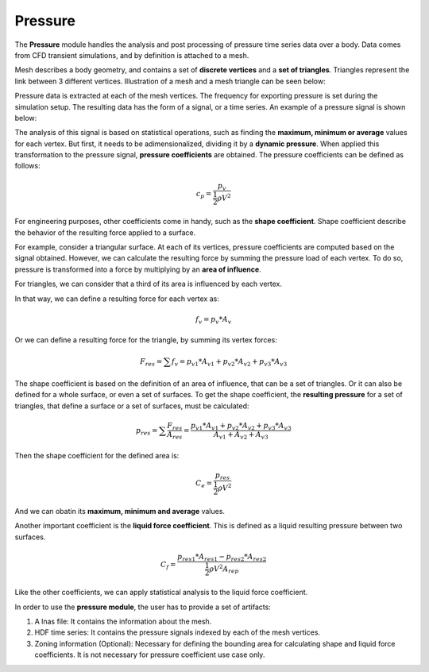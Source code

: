 ********
Pressure
********

The **Pressure** module handles the analysis and post processing of pressure time series data over a body.
Data comes from CFD transient simulations, and by definition is attached to a mesh.

Mesh describes a body geometry, and contains a set of **discrete vertices** and a **set of triangles**.
Triangles represent the link between 3 different vertices. 
Illustration of a mesh and a mesh triangle can be seen below:

.. image:: /_static/pressure/mesh.png
    :width: 65 %
.. image:: /_static/pressure/triangle.png
    :width: 30 %

Pressure data is extracted at each of the mesh vertices.
The frequency for exporting pressure is set during the simulation setup.
The resulting data has the form of a signal, or a time series.
An example of a pressure signal is shown below:

.. image:: /_static/pressure/pressure_signal.png
    :width: 65 %
    :align: center

The analysis of this signal is based on statistical operations, such as finding the **maximum, minimum or average** values for each vertex.
But first, it needs to be adimensionalized, dividing it by a **dynamic pressure**.
When applied this transformation to the pressure signal, **pressure coefficients** are obtained.
The pressure coefficients can be defined as follows:

.. math::
   c_{p} = \frac{p_{v}}{\frac{1}{2} \rho V ^ 2}

For engineering purposes, other coefficients come in handy, such as the **shape coefficient**.
Shape coefficient describe the behavior of the resulting force applied to a surface.

For example, consider a triangular surface.
At each of its vertices, pressure coefficients are computed based on the signal obtained.
However, we can calculate the resulting force by summing the pressure load of each vertex.
To do so, pressure is transformed into a force by multiplying by an **area of influence**.

For triangles, we can consider that a third of its area is influenced by each vertex.

.. image:: /_static/pressure/triangle_area.png
    :width: 50 %
    :align: center

In that way, we can define a resulting force for each vertex as:

.. math::
   f_{v} = p_{v} * A_{v}

Or we can define a resulting force for the triangle, by summing its vertex forces:

.. math::
   F_{res} = \sum{f_{v}} = p_{v1} * A_{v1} + p_{v2} * A_{v2} + p_{v3} * A_{v3}

The shape coefficient is based on the definition of an area of influence, that can be a set of triangles.
Or it can also be defined for a whole surface, or even a set of surfaces.
To get the shape coefficient, the **resulting pressure** for a set of triangles, that define a surface or a set of surfaces, must be calculated:

.. math::
   p_{res} = \sum{\frac{F_{res}}{A_{res}}} = \frac{p_{v1} * A_{v1} + p_{v2} * A_{v2} + p_{v3} * A_{v3}}{A_{v1} + A_{v2} + A_{v3}}

Then the shape coefficient for the defined area is:

.. math::
   C_{e} = \frac{p_{res}}{\frac{1}{2} \rho V ^ 2}

And we can obatin its **maximum, minimum and average** values.

Another important coefficient is the **liquid force coefficient**.
This is defined as a liquid resulting pressure between two surfaces.

.. math::
   C_{f} = \frac{p_{res1} * A_{res1} - p_{res2} * A_{res2}}{\frac{1}{2} \rho V ^ 2 A_{rep}}

Like the other coefficients, we can apply statistical analysis to the liquid force coefficient.

In order to use the **pressure module**, the user has to provide a set of artifacts:

#. A lnas file: It contains the information about the mesh.
#. HDF time series: It contains the pressure signals indexed by each of the mesh vertices.
#. Zoning information (Optional): Necessary for defining the bounding area for calculating shape and liquid force coefficients. It is not necessary for pressure coefficient use case only. 